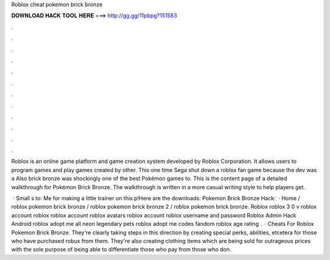 Roblox cheat pokemon brick bronze



𝐃𝐎𝐖𝐍𝐋𝐎𝐀𝐃 𝐇𝐀𝐂𝐊 𝐓𝐎𝐎𝐋 𝐇𝐄𝐑𝐄 ===> http://gg.gg/11pbpg?151583



.



.



.



.



.



.



.



.



.



.



.



.

Roblox is an online game platform and game creation system developed by Roblox Corporation. It allows users to program games and play games created by other. This one time Sega shut down a roblox fan game because the dev was a Also brick bronze was shockingly one of the best Pokémon games to. This is the content page of a detailed walkthrough for Pokémon Brick Bronze. The walkthrough is written in a more casual writing style to help players get.

 · Small s to: Me for making a little trainer on this:p!Here are the downloads: Pokemon Brick Bronze Hack:   · Home / roblox pokemon brick bronze / roblox pokemon brick bronze 2 / roblox pokemon brick bronze. Roblox roblox 3 0 v roblox account roblox roblox account roblox avatars roblox account roblox username and password Roblox Admin Hack Android roblox adopt me all neon legendary pets roblox adopt me codes fandom roblox age rating .  · Cheats For Roblox Pokemon Brick Bronze. They're clearly taking steps in this direction by creating special perks, abilities, etcetera for those who have purchased robux from them. They're also creating clothing items which are being sold for outrageous prices with the sole purpose of being able to differentiate those who pay from those who don.
